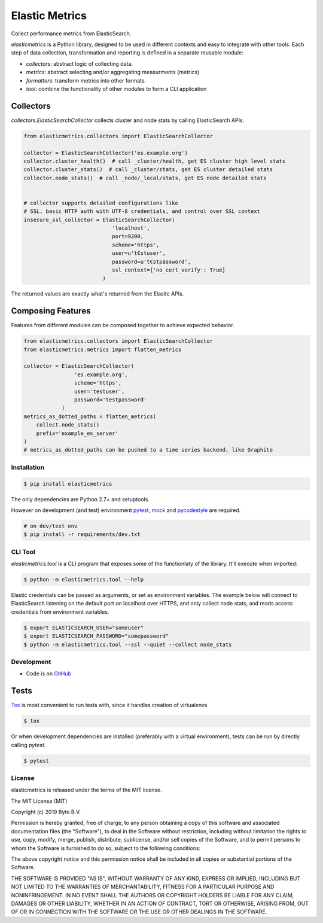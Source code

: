 ***************
Elastic Metrics
***************

Collect performance metrics from ElasticSearch.

`elasticmetrics` is a Python library, designed to be used in different contexts and easy
to integrate with other tools. Each step of data collection, transformation and
reporting is defined in a separate reusable module:

* `collectors`: abstract logic of collecting data.
* `metrics`: abstract selecting and/or aggregating measurments (metrics)
* `formatters`: transform metrics into other formats.
* `tool`: combine the functionality of other modules to form a CLI application

Collectors
----------

`collectors.ElasticSearchCollector` collects cluster and node stats by calling ElasticSearch APIs.


.. code-block:: python

    from elasticmetrics.collectors import ElasticSearchCollector

    collector = ElasticSearchCollector('es.example.org')
    collector.cluster_health()  # call _cluster/health, get ES cluster high level stats
    collector.cluster_stats()  # call _cluster/stats, get ES cluster detailed stats
    collector.node_stats()  # call _node/_local/stats, get ES node detailed stats


    # collector supports detailed configurations like
    # SSL, basic HTTP auth with UTF-8 credentials, and control over SSL context
    insecure_ssl_collector = ElasticSearchCollector(
                                'localhost',
                                port=9200,
                                scheme='https',
                                user=u't€stuser',
                                password=u't€stpássword',
                                ssl_context={'no_cert_verify': True}
                             )


The returned values are exactly what's returned from the Elasitc APIs.


Composing Features
------------------

Features from different modules can be composed together to achieve expected behavior.


.. code-block:: python

    from elasticmetrics.collectors import ElasticSearchCollector
    from elasticmetrics.metrics import flatten_metrics

    collector = ElasticSearchCollector(
                    'es.example.org',
                    scheme='https',
                    user='testuser',
                    password='testpassword'
                )
    metrics_as_dotted_paths = flatten_metrics(
        collect.node_stats()
        prefix='example_es_server'
    )
    # metrics_as_dotted_paths can be pushed to a time series backend, like Graphite



Installation
============

.. code-block:: bash

    $ pip install elasticmetrics


The only dependencies are Python 2.7+ and setuptools.

However on development (and test) environment
`pytest <https://pypi.org/project/pytest/>`_, `mock <https://pypi.org/project/mock>`_
and `pycodestyle <https://pypi.org/project/pycodestyle/>`_ are required.


.. code-block:: bash

    # on dev/test env
    $ pip install -r requirements/dev.txt


CLI Tool
========

`elasticmetrics.tool` is a CLI program that exposes some of the functionlaty of the library. It'll execute when imported:


.. code-block:: bash

    $ python -m elasticmetrics.tool --help


Elastic credentials can be passed as arguments, or set as environment variables.
The example below will connect to ElasticSearch listening on the default port on localhost
over HTTPS, and only collect node stats, and reads access credentials from environment variables.


.. code-block:: bash

    $ export ELASTICSEARCH_USER="someuser"
    $ export ELASTICSEARCH_PASSWORD="somepassword"
    $ python -m elasticmetrics.tool --ssl --quiet --collect node_stats



Development
===========

* Code is on `GitHub <https://github.com/ByteInternet/elasticmetrics>`_


Tests
-----

`Tox <https://pypi.org/project/tox/>`_ is most convenient to run tests with, since it handles creation of virtualenvs

.. code-block:: bash

    $ tox

Or when development dependencies are installed (preferably with a virtual environment),
tests can be run by directly calling `pytest`.

.. code-block:: bash

    $ pytest


License
=======

elasticmetrics is released under the terms of the MIT license.

The MIT License (MIT)

Copyright (c) 2019 Byte B.V.

Permission is hereby granted, free of charge, to any person obtaining a copy
of this software and associated documentation files (the "Software"), to deal
in the Software without restriction, including without limitation the rights
to use, copy, modify, merge, publish, distribute, sublicense, and/or sell
copies of the Software, and to permit persons to whom the Software is
furnished to do so, subject to the following conditions:

The above copyright notice and this permission notice shall be included in all
copies or substantial portions of the Software.

THE SOFTWARE IS PROVIDED "AS IS", WITHOUT WARRANTY OF ANY KIND, EXPRESS OR
IMPLIED, INCLUDING BUT NOT LIMITED TO THE WARRANTIES OF MERCHANTABILITY,
FITNESS FOR A PARTICULAR PURPOSE AND NONINFRINGEMENT. IN NO EVENT SHALL THE
AUTHORS OR COPYRIGHT HOLDERS BE LIABLE FOR ANY CLAIM, DAMAGES OR OTHER
LIABILITY, WHETHER IN AN ACTION OF CONTRACT, TORT OR OTHERWISE, ARISING FROM,
OUT OF OR IN CONNECTION WITH THE SOFTWARE OR THE USE OR OTHER DEALINGS IN THE
SOFTWARE.
